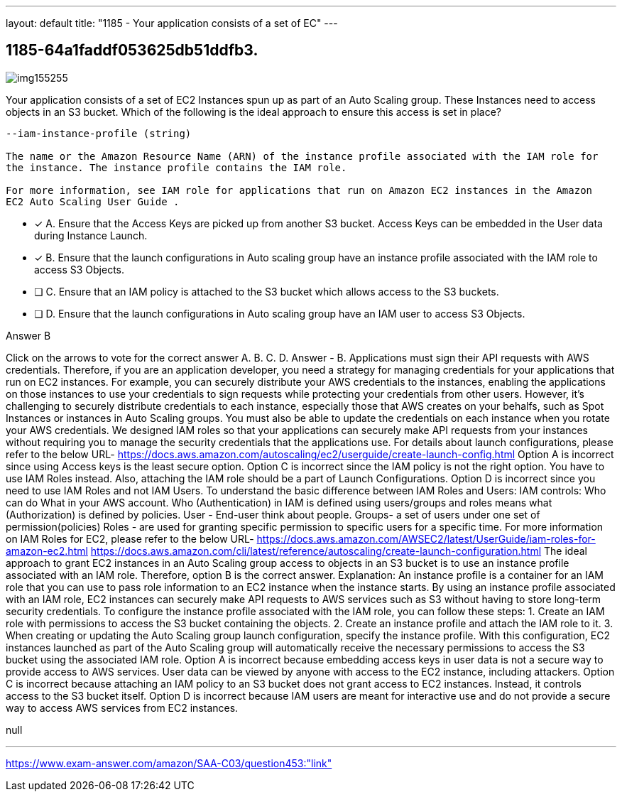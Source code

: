 ---
layout: default 
title: "1185 - Your application consists of a set of EC"
---


[.question]
== 1185-64a1faddf053625db51ddfb3.



[.image]
--

image::https://eaeastus2.blob.core.windows.net/optimizedimages/static/images/AWS-Certified-Solutions-Architect-Associate/answer/img155255.PNG[]

--


****

[.query]
--
Your application consists of a set of EC2 Instances spun up as part of an Auto Scaling group.
These Instances need to access objects in an S3 bucket.
Which of the following is the ideal approach to ensure this access is set in place?


[source,java]
----
--iam-instance-profile (string)

The name or the Amazon Resource Name (ARN) of the instance profile associated with the IAM role for
the instance. The instance profile contains the IAM role.

For more information, see IAM role for applications that run on Amazon EC2 instances in the Amazon
EC2 Auto Scaling User Guide .
----


--

[.list]
--
* [*] A. Ensure that the Access Keys are picked up from another S3 bucket. Access Keys can be embedded in the User data during Instance Launch.
* [*] B. Ensure that the launch configurations in Auto scaling group have an instance profile associated with the IAM role to access S3 Objects.
* [ ] C. Ensure that an IAM policy is attached to the S3 bucket which allows access to the S3 buckets.
* [ ] D. Ensure that the launch configurations in Auto scaling group have an IAM user to access S3 Objects.

--
****

[.answer]
Answer  B

[.explanation]
--
Click on the arrows to vote for the correct answer
A.
B.
C.
D.
Answer - B.
Applications must sign their API requests with AWS credentials.
Therefore, if you are an application developer, you need a strategy for managing credentials for your applications that run on EC2 instances.
For example, you can securely distribute your AWS credentials to the instances, enabling the applications on those instances to use your credentials to sign requests while protecting your credentials from other users.
However, it's challenging to securely distribute credentials to each instance, especially those that AWS creates on your behalfs, such as Spot Instances or instances in Auto Scaling groups.
You must also be able to update the credentials on each instance when you rotate your AWS credentials.
We designed IAM roles so that your applications can securely make API requests from your instances without requiring you to manage the security credentials that the applications use.
For details about launch configurations, please refer to the below URL-
https://docs.aws.amazon.com/autoscaling/ec2/userguide/create-launch-config.html
Option A is incorrect since using Access keys is the least secure option.
Option C is incorrect since the IAM policy is not the right option.
You have to use IAM Roles instead.
Also, attaching the IAM role should be a part of Launch Configurations.
Option D is incorrect since you need to use IAM Roles and not IAM Users.
To understand the basic difference between IAM Roles and Users:
IAM controls: Who can do What in your AWS account.
Who (Authentication) in IAM is defined using users/groups and roles means what (Authorization) is defined by policies.
User - End-user think about people.
Groups- a set of users under one set of permission(policies)
Roles - are used for granting specific permission to specific users for a specific time.
For more information on IAM Roles for EC2, please refer to the below URL-
https://docs.aws.amazon.com/AWSEC2/latest/UserGuide/iam-roles-for-amazon-ec2.html https://docs.aws.amazon.com/cli/latest/reference/autoscaling/create-launch-configuration.html
The ideal approach to grant EC2 instances in an Auto Scaling group access to objects in an S3 bucket is to use an instance profile associated with an IAM role. Therefore, option B is the correct answer.
Explanation: An instance profile is a container for an IAM role that you can use to pass role information to an EC2 instance when the instance starts. By using an instance profile associated with an IAM role, EC2 instances can securely make API requests to AWS services such as S3 without having to store long-term security credentials.
To configure the instance profile associated with the IAM role, you can follow these steps:
1. Create an IAM role with permissions to access the S3 bucket containing the objects.
2. Create an instance profile and attach the IAM role to it.
3. When creating or updating the Auto Scaling group launch configuration, specify the instance profile.
With this configuration, EC2 instances launched as part of the Auto Scaling group will automatically receive the necessary permissions to access the S3 bucket using the associated IAM role.
Option A is incorrect because embedding access keys in user data is not a secure way to provide access to AWS services. User data can be viewed by anyone with access to the EC2 instance, including attackers.
Option C is incorrect because attaching an IAM policy to an S3 bucket does not grant access to EC2 instances. Instead, it controls access to the S3 bucket itself.
Option D is incorrect because IAM users are meant for interactive use and do not provide a secure way to access AWS services from EC2 instances.
--

[.ka]
null

'''



https://www.exam-answer.com/amazon/SAA-C03/question453:"link"


